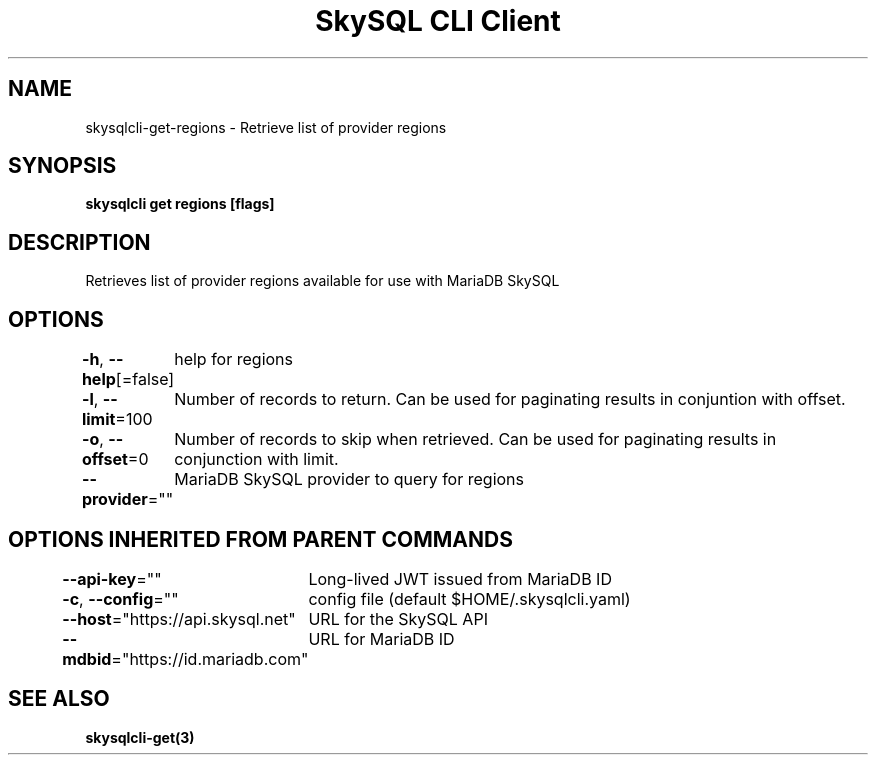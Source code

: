 .nh
.TH "SkySQL CLI Client" "3" "Mar 2022" "MariaDB Corporation" ""

.SH NAME
.PP
skysqlcli\-get\-regions \- Retrieve list of provider regions


.SH SYNOPSIS
.PP
\fBskysqlcli get regions [flags]\fP


.SH DESCRIPTION
.PP
Retrieves list of provider regions available for use with MariaDB SkySQL


.SH OPTIONS
.PP
\fB\-h\fP, \fB\-\-help\fP[=false]
	help for regions

.PP
\fB\-l\fP, \fB\-\-limit\fP=100
	Number of records to return. Can be used for paginating results in conjuntion with offset.

.PP
\fB\-o\fP, \fB\-\-offset\fP=0
	Number of records to skip when retrieved. Can be used for paginating results in conjunction with limit.

.PP
\fB\-\-provider\fP=""
	MariaDB SkySQL provider to query for regions


.SH OPTIONS INHERITED FROM PARENT COMMANDS
.PP
\fB\-\-api\-key\fP=""
	Long\-lived JWT issued from MariaDB ID

.PP
\fB\-c\fP, \fB\-\-config\fP=""
	config file (default $HOME/.skysqlcli.yaml)

.PP
\fB\-\-host\fP="https://api.skysql.net"
	URL for the SkySQL API

.PP
\fB\-\-mdbid\fP="https://id.mariadb.com"
	URL for MariaDB ID


.SH SEE ALSO
.PP
\fBskysqlcli\-get(3)\fP
